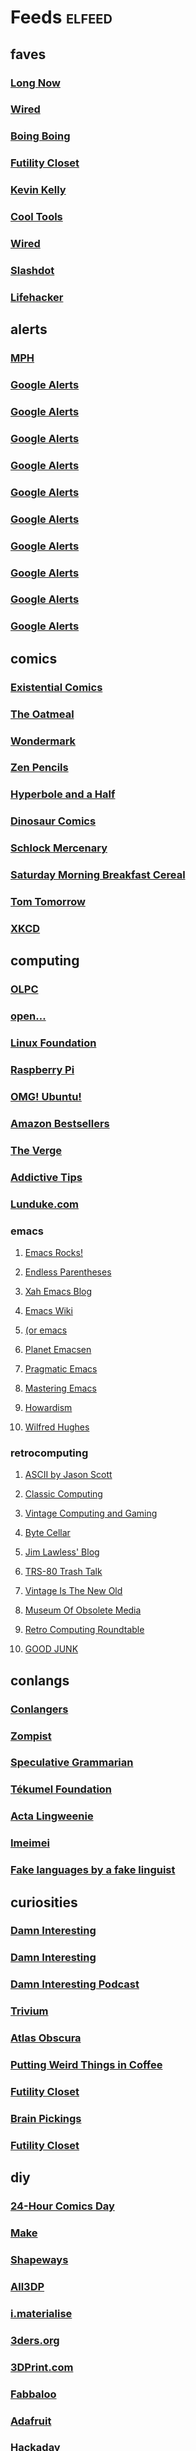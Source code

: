 * Feeds 						     :elfeed:
** faves
*** [[http://blog.longnow.org/feed/][Long Now]]
*** [[http://blog.wired.com/business/atom.xml][Wired]]
*** [[http://boingboing.net/rss.xml][Boing Boing]]
*** [[http://feeds.feedburner.com/FutilityCloset][Futility Closet]]
*** [[http://feeds.feedburner.com/kklifestream][Kevin Kelly]]
*** [[http://feedpress.me/CoolTools][Cool Tools]]
*** [[http://feeds.wired.com/wired/index][Wired]]
*** [[http://rss.slashdot.org/slashdot/eqWf][Slashdot]]
*** [[http://www.lifehacker.com/index.xml][Lifehacker]]
** alerts
*** [[http://www.flickr.com/services/feeds/photos_public.gne?tags=mindperformancehacks&format=rss_200][MPH]]
*** [[https://www.google.com/alerts/feeds/12982171582997464795/1048671035028238086][Google Alerts]]
*** [[https://www.google.com/alerts/feeds/12982171582997464795/11136956757034153556][Google Alerts]]
*** [[https://www.google.com/alerts/feeds/12982171582997464795/13905437120188056080][Google Alerts]]
*** [[https://www.google.com/alerts/feeds/12982171582997464795/2506067571117359624][Google Alerts]]
*** [[https://www.google.com/alerts/feeds/12982171582997464795/3616731426701011089][Google Alerts]]
*** [[https://www.google.com/alerts/feeds/12982171582997464795/3997023051004107283][Google Alerts]]
*** [[https://www.google.com/alerts/feeds/12982171582997464795/4916909379458941833][Google Alerts]]
*** [[https://www.google.com/alerts/feeds/12982171582997464795/7166181520878889382][Google Alerts]]
*** [[https://www.google.com/alerts/feeds/12982171582997464795/7586429867105948546][Google Alerts]]
*** [[https://www.google.com/alerts/feeds/12982171582997464795/8105873940121612821][Google Alerts]]
** comics
*** [[http://existentialcomics.com/rss.xml][Existential Comics]]
*** [[http://feeds.feedburner.com/oatmealfeed][The Oatmeal]]
*** [[http://feeds.feedburner.com/wondermark][Wondermark]]
*** [[http://feeds.feedburner.com/zenpencils][Zen Pencils]]    
*** [[http://hyperboleandahalf.blogspot.com/feeds/posts/default][Hyperbole and a Half]]
*** [[http://www.qwantz.com/rssfeed.php][Dinosaur Comics]]
*** [[http://www.schlockmercenary.com/rss/][Schlock Mercenary]]
*** [[http://www.smbc-comics.com/rss.php][Saturday Morning Breakfast Cereal]]
*** [[https://www.dailykos.com/user/Tom%20Tomorrow/rss.xml][Tom Tomorrow]]
*** [[https://xkcd.com/rss.xml][XKCD]]
** computing
*** [[http://feeds.feedburner.com/OneLaptopPerChildNews][OLPC]]
*** [[http://feeds.feedburner.com/Open][open...]]
*** [[http://www.linuxfoundation.org/news-media/blogs/browse/rss.xml][Linux Foundation]]
*** [[http://www.raspberrypi.org/feed][Raspberry Pi]]
*** [[http://omgubuntu.co.uk/feed][OMG! Ubuntu!]]
*** [[http://www.amazon.com/rss/bestsellers/books/13794/ref=pd_ts_rss_link][Amazon Bestsellers]]
*** [[http://www.theverge.com/circuitbreaker/rss/index.xml][The Verge]]
*** [[http://www.addictivetips.com/feed/][Addictive Tips]]
*** [[http://lunduke.com/feed/][Lunduke.com]]
*** emacs
**** [[http://emacsrocks.com/atom.xml][Emacs Rocks!]]
**** [[http://endlessparentheses.com/atom.xml][Endless Parentheses]]
**** [[http://ergoemacs.org/emacs/blog.xml][Xah Emacs Blog]]
**** [[https://www.emacswiki.org/emacs?action=rss;days=3;all=0;showedit=0;full=1;diff=1][Emacs Wiki]]
**** [[http://oremacs.com/atom.xml][(or emacs]]
**** [[http://planet.emacsen.org/atom.xml][Planet Emacsen]]
**** [[http://pragmaticemacs.com/feed/][Pragmatic Emacs]]
**** [[https://www.masteringemacs.org/feed][Mastering Emacs]]
**** [[http://howardism.org/index.xml][Howardism]]
**** [[http://www.wilfred.me.uk/rss.xml][Wilfred Hughes]]
*** retrocomputing
**** [[http://ascii.textfiles.com/feed][ASCII by Jason Scott]]
**** [[http://classiccomputing.com/CC/Blog/rss.xml][Classic Computing]]
**** [[http://feeds.feedburner.com/vintagecomputing][Vintage Computing and Gaming]]
**** [[http://www.bytecellar.com/feed/][Byte Cellar]]
**** [[https://lawlessguy.wordpress.com/feed/][Jim Lawless' Blog]]
**** [[http://www.trs80trashtalk.com/feeds/posts/default][TRS-80 Trash Talk]]
**** [[http://www.vintageisthenewold.com/feed/][Vintage Is The New Old]]
**** [[http://www.obsoletemedia.org/feed/][Museum Of Obsolete Media]]
**** [[http://rcrpodcast.com/rcrpodcast.rss][Retro Computing Roundtable]]
**** [[http://goodjunk.tumblr.com/rss][GOOD JUNK]]
** conlangs
*** [[http://aggregator.conlang.org/?feed=rss2][Conlangers]]
*** [[https://zompist.wordpress.com/feed/][Zompist]]
*** [[http://specgram.com/podcast.xml][Speculative Grammarian]]
*** [[http://blog.tekumelfoundation.org/feed/][Tékumel Foundation]]
*** [[http://acta-lingweenie.tumblr.com/rss][Acta Lingweenie]]
*** [[http://dedalvs.tumblr.com/rss][Imeimei]]
*** [[http://fakelinguist.wakayos.com/?feed=rss2][Fake languages by a fake linguist]]
** curiosities
*** [[http://damninteresting.com/feed][Damn Interesting]]
*** [[http://www.damninteresting.com/?feed=rss2][Damn Interesting]]
*** [[http://feeds.feedburner.com/damn-interesting-podcast][Damn Interesting Podcast]]
*** [[http://chneukirchen.org/trivium/index.atom][Trivium]]
*** [[https://www.atlasobscura.com/feeds/latest][Atlas Obscura]]
*** [[http://puttingweirdthingsincoffee.com/feed/][Putting Weird Things in Coffee]]
*** [[http://feedpress.me/futilitycloset][Futility Closet]]
*** [[http://feedproxy.google.com/brainpickings/rss][Brain Pickings]]
*** [[http://feeds.feedburner.com/FutilityClosetBlog][Futility Closet]]
** diy
*** [[http://24hcd.blogspot.com/feeds/posts/default][24-Hour Comics Day]]
*** [[http://blog.makezine.com/feed/][Make]]
*** [[https://www.shapeways.com/blog/feed][Shapeways]]
*** [[https://m.all3dp.com/feed/][All3DP]]
*** [[https://i.materialise.com/blog/feed/][i.materialise]]
*** [[http://www.3ders.org//rss.xml][3ders.org]]
*** [[http://feeds.feedburner.com/3dprintcom][3DPrint.com]]
*** [[http://feeds.feedburner.com/Fabbaloo][Fabbaloo]]
*** [[http://blog.adafruit.com/feed][Adafruit]]
*** [[http://hackaday.com/feed/][Hackaday]]
** ebooks
*** [[http://awesomeindies.net/feed/][Awesome Indies Books]]
*** [[http://blog.archive.org/feed/][Internet Archive]]
*** [[http://blog.calibre-ebook.com/feeds/posts/default][calibre tips and tricks]]
*** [[http://news.kobo.com/rss.xml][Kobo]]
*** [[http://craphound.com/?feed=rss2][Craphound]]
*** [[http://ebookfriendly.com/feed/][Ebook Friendly]]
*** [[http://feeds.mobileread.com/mr/front][MobileRead]]
*** [[http://onlinebooks.library.upenn.edu/newrss.xml][New Online Books]]
*** [[http://publicdomainreview.org/feed/][Public Domain Review]]
*** [[http://www.gutenberg.org/feeds/today.rss][Project Gutenberg]]
*** [[https://teleread.org/feed/][Teleread]]
*** [[http://the-digital-reader.com/feed/][Digital Reader]]
** friendly
*** [[http://feeds.pinboard.in/rss/u:kevan][Pinboard (kevan)]]
*** [[http://fishwatt.blogspot.com/feeds/posts/default][Fish Who Answer the Telephone]]
*** [[http://kevan.org/blog/rss.xml][As Above]]
*** [[http://romkey.com/feed][John Romkey]]
*** [[http://www.crummy.com/atom.xml][Crummy.com]]
*** [[https://charuzu.wordpress.com/feed/][Charles Cave]]
*** [[http://feeds.feedburner.com/ejayoblog][Jay O'Connell]]
** funny 
*** [[http://feeds.theonion.com/theonion/daily][The Onion]]
*** [[http://www.theonion.com/feeds/rss][The Onion]]
*** [[http://wordspy.com/rss.xml][WordSpy]]
*** [[http://theworstthingsforsale.com/feed/][The Worst Things For Sale]]
*** [[http://scarfolk.blogspot.com/feeds/posts/default][Scarfolk Council]]
*** [[http://darwinawards.com/rss.xml][Darwin Awards]]
*** [[http://historiadiscordia.com/feed/][Historia Discordia]]
** futurism
*** [[http://marsnews.com/feed][Mars News]]
*** [[https://futurism.com/feed/][Futurism]]
*** [[http://crapfutures.tumblr.com/rss][crap futures]]
** games
*** [[http://boardgamegeek.com/images/rss/thing/2860][BoardGameGeek]]
*** [[http://boardgamegeek.com/images/rss/thing/74615][BoardGameGeek]]
*** [[http://boardgamegeek.com/rss/geeklist/47512][BoardGameGeek]]
*** [[http://boardgamegeek.com/rss/thing/59655][BoardGameGeek]]
*** [[http://boardgamegeek.com/rss/thread/453565][BoardGameGeek]]
*** [[http://boardgamegeek.com/rss/blog/1][BoardGameGeek]]
*** [[http://boardgamegeek.com/rss/blog/3021][BoardGameGeek]]
*** [[http://boardgamegeek.com/rss/geeklist/8323][BoardGameGeek]]
*** [[http://boardgamegeek.com/rss/thing/1329][BoardGameGeek]]
*** [[http://boardgamegeek.com/rss/thing/142830][BoardGameGeek]]
*** [[http://boardgamegeek.com/rss/thing/156407][BoardGameGeek]]
*** [[http://boardgamegeek.com/rss/thing/175878][BoardGameGeek]]
*** [[http://boardgamegeek.com/rss/thing/2860][BoardGameGeek]]
*** [[http://www.boardgamegeek.com/rss/geeklist/55255][BoardGameGeek]] 
*** [[http://www.boardgamegeek.com/rss/thing/2860][BoardGameGeek]]
*** [[http://chessvariants.org/rss/whatsnewrss.xml][Chess Variants]]
*** [[http://cheyne.net/blog/feed/][inconsequential ruminations]]
*** [[http://fantasyflightgames.com/edge_asp/edge_rss_minisite.asp?emid=30][Fantasy Flight: CE]]
*** [[http://feeds.feedburner.com/ianbogost][Ian Bogost]]
*** [[http://kenmgames.wordpress.com/feed/][KenMGames]]
*** [[http://marctenbosch.com/news/?feed=rss2][Marc ten Bosch (Miegakure)]]
*** [[http://purplepawn.com/feed/][Purple Pawn]]
*** [[http://pygame.org/feed/news.php?format=ATOM][pygame news]]
*** [[http://www.jesperjuul.net/ludologist/?feed=rss2][Jesper Juul]]
*** [[https://www.perlkonig.com/blog.atom][Perlkönig]]
*** [[https://www.planetmercenary.com/news.rss][Planet Mercenary]]
*** [[http://www.koryheath.com/feed/][Kory Heath]]
*** [[https://kelvsyc.wordpress.com/feed/][Kelv's Random Collection]]
*** [[https://greenboxofgames.com/feed/][Green Box of Games]]
*** [[http://selinker.tumblr.com/rss][Mike Selinker]]
*** [[http://analoggamestudies.org/feed/][Analog Game Studies]]
** if
*** [[http://planet-if.com/atom.xml][Planet Interactive Fiction]]
*** [[http://pr-if.org/feed/][People's Republic of IF]]
*** [[http://vaporwareif.blogspot.com/feeds/posts/default][vaporware: interactive fiction]]
*** [[https://ifography.wordpress.com/feed/][IFography]]
*** [[http://monsterfeet.com/grue.rss][Eaten By A Grue]]
*** [[http://blog.iftechfoundation.org/atom.xml][IFTF]]
*** [[http://blog.zarfhome.com/feeds/posts/default][Zarf Updates]]
** mentat
*** [[http://blog.superbetter.com/feed/][SuperBetter]]
*** [[http://chaoticidealism.livejournal.com/data/atom][Reports from a Resident Alien]]
*** [[http://feeds.feedburner.com/StudyHacks][Study Hacks]]
*** [[http://lifedev.net/feed/atom/][LifeDev]]
*** [[http://merzenich.positscience.com/?feed=rss2][On the Brain]]
*** [[http://mindhacks.com/feed/][Mind Hacks]]
*** [[http://quantifiedself.com/feed/][Quantified Self]]
*** [[http://www.sharpbrains.com/feed/][SharpBrains]]
*** [[http://youarenotsosmart.com/feed/][You Are Not So Smart]]
*** [[http://zettelkasten.de/feed.atom][Zettelkasten]]
** podcasts
*** [[http://downloads.bbc.co.uk/podcasts/radio4/timc/rss.xml][Infinite Monkey Cage]]
*** [[http://feeds.feedburner.com/doctorow_podcast][craphound.com]]
*** [[http://feeds.feedburner.com/jonathancoulton][Jonathan Coulton]]
*** [[http://feeds.feedburner.com/ttbook][TTBOOK]]
*** [[http://feeds.thisamericanlife.org/talpodcast][This American Life]]
*** [[http://feeds.wnyc.org/radiolab][Radiolab]]
*** [[http://jjhodgman.libsyn.com/rss][Judge John Hodgman]]
*** [[http://longnow.org/projects/seminars/SALT.xml][Long Now]]
*** [[http://selectedshortspri.pri.libsynpro.com/rss][Selected Shorts]]
*** [[http://tmbg.com/_media/_pod/podcast.xml][TMBG]]
*** [[http://www.npr.org/rss/podcast.php?id=35][Wait Wait... Don't Tell Me!]]
*** [[http://www.npr.org/rss/podcast.php?id=510208][Car Talk]]
*** [[http://www.npr.org/rss/podcast.php?id=510299][Ask Me Another]]
*** [[http://www.sciencefriday.com/audio/scifriaudio.xml][Science Friday]]
*** [[http://nightvale.libsyn.com/rss][Welcome to Night Vale]]
*** [[https://cms.wbez.org:443/v2/shows/7c1519a3-db3c-429b-97bb-b36e03302dfc.rss][Nerdette Recaps Game Of Thrones With Peter Sagal]]
*** [[http://textfiles.libsyn.com/rss][Jason Scott Talks His Way Out of It]]
*** [[http://iprocrastinate.libsyn.com//rss][iProcrastinate Podcast]]
*** [[http://humankindpodcast.org/pc/feed/podcast][Humankind]]
** politics
*** [[http://apprenticealf.wordpress.com/feed/][Apprentice Alf]]
*** [[http://feeds.propublica.org/propublica/main][ProPublica]]
*** [[http://questioncopyright.org/node/feed][QuestionCopyright.org]]
*** [[http://zenpundit.com/?feed=rss2][zenpundit]]
*** [[http://election.princeton.edu/feed/][Princeton Election Consortium]]
*** [[http://fivethirtyeight.com/features/feed/][FiveThirtyEight]]
** sf
*** [[http://blogofoz.blogspot.de/atom.xml][Wonderful Blog of Oz]]
*** [[http://davidbrin.blogspot.com/feeds/posts/default][Contrary Brin]]
*** [[http://gregegan.customer.netspace.net.au/feed.rss][Greg Egan]]
*** [[http://gunkldunk.wordpress.com/feed/][Gunk’l’dunk]]
*** [[http://larrymarder.blogspot.com/feeds/posts/default][Larry Marder's Beanworld]]
*** [[http://www.antipope.org/charlie/blog-static/atom.xml][Charlie Stross]]
*** [[http://www.rifters.com/crawl/?feed=rss2][Peter Watts]]
*** [[http://comicbookcartography.posthaven.com/posts.atom][Comic Book Cartography]]
*** [[http://antsofgodarequeerfish.blogspot.com/feeds/posts/default][The Ants Of God Are Queer Fish]]
*** [[http://www.yetanotherlaffertyblog.com/feeds/posts/default][Yet Another Lafferty Blog]]
*** [[http://www.laffcon.org/feeds/posts/default][Laffcon]]
*** [[http://ralafferty.tumblr.com/rss][Continued on Next Rock]]
*** [[http://danharms.wordpress.com/feed/][Papers Falling from an Attic Window]]
*** [[https://lovecraftianscience.wordpress.com/feed/][Lovecraftian Science]]
*** [[http://propnomicon.blogspot.com/feeds/posts/default][Propnomicon]]
*** [[http://www.christopher-priest.co.uk/feed/][Christopher Priest]]
*** [[http://www.cartoonistsleague.org/feed/][C.L.A.W.]]
*** [[http://projectrho.com/public_html/rocket/AtomicRocketsAtomFeed.xml][Atomic Rockets]]
*** [[http://lawandthemultiverse.com/feed/][Law and the Multiverse]]
*** [[http://howardtayler.com/feed/][Howard Tayler]]
*** [[http://glyphpress.com/talk/feed][xenoglyph]]
** skepticism
*** [[http://yearwithoutgod.com/feed/][Year Without God]]
*** [[http://www.huffingtonpost.com/author/index.php?author=valerie-tarico][Valerie Tarico]]
*** [[http://www.naturopathicdiaries.com/feed/][Naturopathic Diaries]]
*** [[http://feeds.feedburner.com/blogspot/NAhLF][Dwindling in Unbelief]]
*** [[http://feeds.exchristian.net/Exchristiandotnet-EncouragingEx-christians][ExChristian.Net]]
** wiki
*** [[http://alphagames.org/alphawiki?action=rss;days=30;all=0;showedit=0;full=1;diff=1][Ludism.org]]
*** [[http://ludism.org/funferall?action=rss;days=30;all=0;showedit=0;full=1;diff=1][Ludism.org]]
*** [[http://ludism.org/gamedesign?action=rss;days=30;all=0;showedit=0;full=1;diff=1][Ludism.org]]
*** [[http://ludism.org/gameframe?action=rss;days=30;all=0;showedit=0;full=1;diff=1][Ludism.org]]
*** [[http://ludism.org/gbgwiki?action=rss;days=30;all=0;showedit=0;full=1;diff=1][Ludism.org]]
*** [[http://ludism.org/glome?action=rss;days=30;all=0;showedit=0;full=1;diff=1][Ludism.org]]
*** [[http://ludism.org/mentat?action=rss;days=30;all=0;showedit=0;full=1;diff=1][Ludism.org]]
*** [[http://ludism.org/ppwiki?action=rss;days=30;all=0;showedit=0;full=1;diff=1][Ludism.org]]
*** [[http://ludism.org/rainbow?action=rss;days=30;all=0;showedit=0;full=1;diff=1][Ludism.org]]
*** [[http://ludism.org/sandbox?action=rss;days=30;all=0;showedit=0;full=1;diff=1][Ludism.org]]
*** [[http://ludism.org/scwiki?action=rss;days=30;all=0;showedit=0;full=1;diff=1][Ludism.org]]
*** [[http://ludism.org/tinfoil?action=rss;days=30;all=0;showedit=0;full=1;diff=1][Ludism.org]]
** misc
*** [[http://abaghabit.tumblr.com/rss][ABAGHabit]]
*** [[http://acantoaday.blogspot.com/feeds/posts/default?alt=rss][A Canto A Day]]
*** [[http://blog.pinboard.in/feed/][Pinboard Blog]]
*** [[http://blog.plover.com/index.rss][Universe of Discourse]]
*** [[http://cliffmass.blogspot.com/feeds/posts/default][Cliff Mass]]
*** [[http://dinosaurspen.tumblr.com/rss][Dinosaur's Pen]]
*** [[http://feeds.feedburner.com/NicolasNova][Pasta and Vinegar]]
*** [[http://feeds.feedburner.com/NinaPaleysBlog][Nina Paley's Blog]]
*** [[http://feeds.feedburner.com/TheWirecutter][Wirecutter]]
*** [[http://feeds.feedburner.com/thesweethome/NpUt][Wirecutter]]
*** [[http://feeds.feedburner.com/ilovekentwashington][iLoveKent]]
*** [[http://feeds.feedburner.com/theendeavour][John D. Cook]]
*** [[http://feeds.wrongplanet.net/aspergers][Wrong Planet]]
*** [[http://fidgetwidgets.tumblr.com/rss][Fidget Widgets]]
*** [[http://finwakeatx.blogspot.com/feeds/posts/default][Finnegans, Wake!]]
*** [[http://gliese1337.blogspot.com/feeds/posts/default][Gliese 1337]]
*** [[http://jamesjoyce.ie/feed/][James Joyce Centre]]
*** [[http://modernstoicism.com/feed/][Modern Stoicism]]
*** [[http://neglectedbooks.com/?feed=rss2][Neglected Books Page]]
*** [[http://philosophy-of-cbt.com/feed/][How to Think Like a Roman Emperor]]
*** [[http://rss.indeed.com/rss?q=writer=Seattle%2C+WA][Indeed]]
*** [[http://storiedthreads.tumblr.com/rss][Storied Threads]]
*** [[http://www.ciphermysteries.com/feed][Cipher Mysteries]]
*** [[http://www.patreon.com/blog/feed/][Patreon Blog]]
*** [[https://chrismcmullen.wordpress.com/feed/][Chris McMullen]]
*** [[https://conscienceandconsciousness.com/feed/][Conscience and Consciousness]]
*** [[https://higherspace.wordpress.com/feed/][Fairyland of Geometry]]
*** [[https://meditationmakesense.com/feed/][Meditation Makes Sense]]
*** [[https://www.psychologytoday.com/blog/dont-delay/feed][Don't Delay]]
